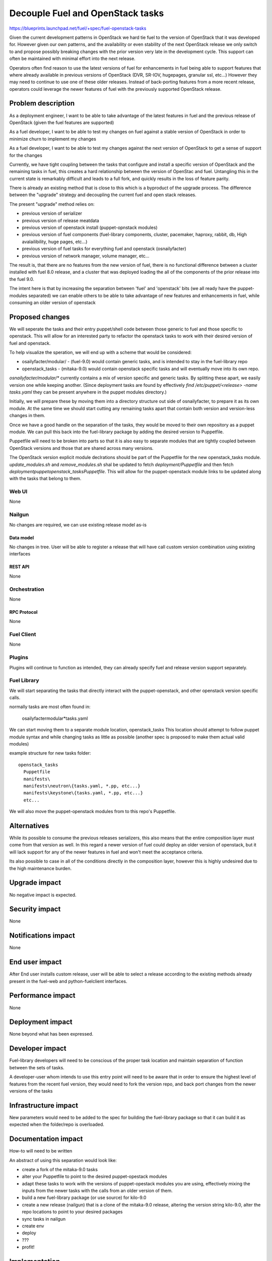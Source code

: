 ..
 This work is licensed under a Creative Commons Attribution 3.0 Unported
 License.

 http://creativecommons.org/licenses/by/3.0/legalcode

==========================================
Decouple Fuel and OpenStack tasks
==========================================

https://blueprints.launchpad.net/fuel/+spec/fuel-openstack-tasks


Given the current development patterns in OpenStack we hard tie fuel to the
version of OpenStack that it was developed for. However given our own
patterns, and the availability or even stability of the next OpenStack
release we only switch to and propose possibly breaking changes with the
prior version very late in the development cycle. This support can often
be maintained with minimal effort into the next release.

Operators often find reason to use the latest versions of fuel for
enhancements in fuel being able to support features that where already
available in previous versions of OpenStack (DVR, SR-IOV, hugepages, granular
ssl, etc...) However they may need to continue to use one of these older
releases. Instead of back-porting features from a more recent release,
operators could leverage the newer features of fuel with the previously
supported OpenStack release.

--------------------
Problem description
--------------------

As a deployment engineer, I want to be able to take advantage of the latest
features in fuel and the previous release of OpenStack (given the fuel
features are supported)

As a fuel developer, I want to be able to test my changes on fuel against a
stable version of OpenStack in order to minimize churn to implement my changes

As a fuel developer, I want to be able to test my changes against the next
version of OpenStack to get a sense of support for the changes

Currently, we have tight coupling between the tasks that configure and
install a specific version of OpenStack and the remaining tasks in fuel,
this creates a hard relationship between the version of OpenStac and fuel.
Untangling this in the current state is remarkably difficult and leads to a
full fork, and quickly results in the loss of feature parity.

There is already an existing method that is close to this which is a
byproduct of the upgrade process. The difference between the "upgrade"
strategy and decoupling the current fuel and open stack releases.

The present "upgrade" method relies on:

* previous version of serializer
* previous version of release meatdata
* previous version of openstack install (puppet-opnstack modules)
* previous version of fuel components (fuel-library components, cluster,
  pacemaker, haproxy, rabbit, db, High avalailibility, huge pages, etc...)
* previous version of fuel tasks for everything fuel and openstack
  (osnailyfacter)
* previous version of network manager, volume manager, etc...

The result is, that there are no features from the new version of fuel, there
is no functional difference between a cluster installed with fuel 8.0
release, and a cluster that was deployed loading the all of the components
of the prior release into the fuel 9.0.

The intent here is that by increasing the separation between 'fuel' and
'openstack' bits (we all ready have the puppet-modules separated) we can
enable others to be able to take advantage of new features and enhancements
in fuel, while consuming an older version of openstack


----------------
Proposed changes
----------------

We will seperate the tasks and their entry puppet/shell code between those
generic to fuel and those specific to openstack. This will allow for an
interested party to refactor the openstack tasks to work with their desired
version of fuel and openstack.

To help visualize the speration, we will end up with a scheme that would be
considered:

* osailyfacter/modular/ - (fuel-9.0) would contain generic tasks, and is
  intended to stay in the fuel-library repo
* openstack_tasks - (mitaka-9.0) would contain openstack specific tasks and
  will eventually move into its own repo.


`osnailyfacter/modular/*` currently contains a mix of version specific and
generic tasks. By splitting these apart, we easily version one while keeping
another.  (Since deployment tasks are found by effectively
`find /etc/puppet/<release> -name tasks.yaml` they can be present anywhere
in the puppet modules directory.)

Initially, we will prepare these by moving them into a directory structure
out side of osnailyfacter, to prepare it as its own module. At the same time
we should start cutting any remaining tasks apart that contain both version
and version-less changes in them.

Once we have a good handle on the separation of the tasks, they would be
moved to their own repository as a puppet module. We can pull this back into
the fuel-library package by adding the desired version to Puppetfile.

Puppetfile will need to be broken into parts so that it is also easy to
separate modules that are tightly coupled between OpenStack versions and
those that are shared across many versions.

The OpenStack version explicit module declrations should be part of the
Puppetfile for the new openstack_tasks module. `update_modules.sh` and
`remove_modules.sh` shal be updated to fetch `deployment/Puppetfile` and then
fetch `deployment\puppet\openstack_tasks\Puppetfile`. This will allow for the
puppet-openstack module links to be updated along with the tasks that belong
to them.


Web UI
======

None

Nailgun
=======

No changes are required, we can use existing release model as-is

Data model
----------

No changes in tree. User will be able to register a release that will have
call custom version combination using existing interfaces


REST API
--------

None

Orchestration
=============

None

RPC Protocol
------------

None

Fuel Client
===========

None

Plugins
=======

Plugins will continue to function as intended, they can already specify fuel
and release version support separately.

Fuel Library
============

We will start separating the tasks that directly interact with the
puppet-openstack, and other openstack version specific calls.

normally tasks are most often found in:

  osailyfacter\modular\*tasks.yaml

We can start moving them to a separate module location, openstack_tasks This
location should attempt to follow puppet module syntax and while changing
tasks as little as possible (another spec is proposed to make them actual
valid modules)

example structure for new tasks folder::

  openstack_tasks
    Puppetfile
    manifests\
    manifests\neutron\{tasks.yaml, *.pp, etc...}
    manifests\keystone\{tasks.yaml, *.pp, etc...}
    etc...

We will also move the puppet-openstack modules from to this repo's Puppetfile.

------------
Alternatives
------------

While its possible to consume the previous releases serializers, this also
means that the entire composition layer must come from that version as well.
In this regard a newer version of fuel could deploy an older version of
openstack, but it will lack support for any of the newer features in fuel
and won't meet the acceptance criteria.

Its also possible to case in all of the conditions directly in the
composition layer, however this is highly undesired due to the high
maintenance burden.

--------------
Upgrade impact
--------------

No negative impact is expected.

---------------
Security impact
---------------

None

--------------------
Notifications impact
--------------------

None

---------------
End user impact
---------------

After End user installs custom release, user will be able to select a release
according to the existing methods already present in the fuel-web and
python-fuelclient interfaces.

------------------
Performance impact
------------------

None

-----------------
Deployment impact
-----------------

None beyond what has been expressed.

----------------
Developer impact
----------------

Fuel-library developers will need to be conscious of the proper task location
and maintain separation of function between the sets of tasks.

A developer-user whom intends to use this entry point will need to be aware
that in order to ensure the highest level of features from the recent fuel
version, they would need to fork the version repo, and back port changes from
the newer versions of the tasks

---------------------
Infrastructure impact
---------------------

New parameters would need to be added to the spec for building the
fuel-library package so that it can build it as expected when the folder/repo
is overloaded.

--------------------
Documentation impact
--------------------

How-to will need to be written

An abstract of using this separation would look like:

* create a fork of the mitaka-9.0 tasks
* alter your Puppetfile to point to the desired puppet-opestack modules
* adapt these tasks to work with the versions of puppet-opestack modules
  you are using, effectively mixing the inputs from the newer tasks with
  the calls from an older version of them.
* build a new fuel-library package (or use source) for kilo-9.0
* create a new release (nailgun) that is a clone of the mitaka-9.0 release,
  altering the version string kilo-9.0, alter the repo locations to point
  to your desired packages
* sync tasks in nailgun
* create env
* deploy
* ???
* profit!

--------------
Implementation
--------------

Assignee(s)
===========

Primary assignee:
  Andrew Woodward<xarses>

Other contributors:
  <launchpad-id or None>

Mandatory design review:
  <launchpad-id or None>

Work Items
==========

* Move tasks only containing openstack calls into a single folder
* Separate tasks that contain a mix of openstack, and other module calls
* Move this repo to a separate repo (most likely not in 9.0, but early
  against 10)
* Update the build process of the fuel-library package to be able to switch
  the openstack tasks repo

Dependencies
============

None

------------
Testing, QA
------------

Existing testing is sufficient to cover the scope of this change as this will
follow the same pattern as the puppet-openstack modules being managed by
Puppetfile.


Acceptance criteria
===================

Able to install fuel with a custom fuel-library and release bundle, and
select an older version of OpenStack while taking advantage of the latest
features of fuel

----------
References
----------

http://lists.openstack.org/pipermail/openstack-dev/2016-February/086309.html

Example fork of Kilo and 9.0
https://github.com/xarses/fuel-library/tree/9-Kilo